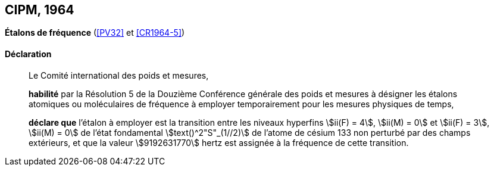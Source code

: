 [[cipm1964]]
[%unnumbered]
== CIPM, 1964

[[cipm1964freq]]
[%unnumbered]
=== {blank}

[.variant-title,type=quoted]
*Étalons de fréquence* (<<PV32>> et <<CR1964-5>>)

==== Déclaration
____

Le Comité international des poids et mesures,

*habilité* par la Résolution 5 de la Douzième Conférence générale des poids et mesures à
désigner les étalons atomiques ou moléculaires de fréquence à employer temporairement pour
les mesures physiques de temps,

*déclare que* l’étalon à employer est la transition entre les niveaux hyperfins((("atome de césium, niveaux hyperfins"))) stem:[ii(F) = 4], stem:[ii(M) = 0] et
stem:[ii(F) = 3], stem:[ii(M) = 0] de l’état fondamental stem:[text()^2"S"_(1//2)] de l’atome de césium((("atome de césium, niveaux hyperfins"))) 133 non perturbé par des champs
extérieurs, et que la valeur stem:[9192631770] hertz(((hertz (stem:["unitsml(Hz)"])))) est assignée à la fréquence de cette transition.
____
